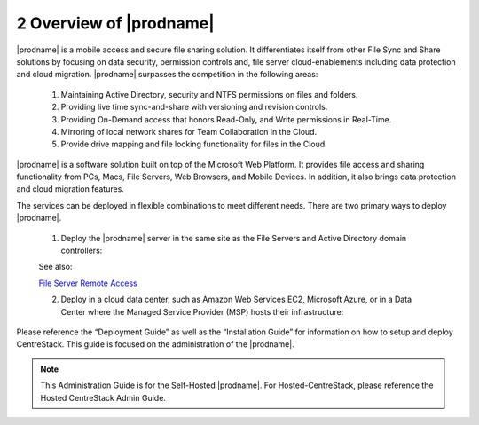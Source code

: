 ############################################
2 Overview of |prodname|
############################################

|prodname| is a mobile access and secure file sharing solution. It differentiates itself from other File Sync and Share solutions by focusing on data security, permission controls and,
file server cloud-enablements including data protection and cloud migration. |prodname| surpasses the competition in the following areas:

   1. Maintaining Active Directory, security and NTFS permissions on files and folders.
   2. Providing live time sync-and-share with versioning and revision controls.
   3. Providing On-Demand access that honors Read-Only, and Write permissions in Real-Time.
   4. Mirroring of local network shares for Team Collaboration in the Cloud.
   5. Provide drive mapping and file locking functionality for files in the Cloud.

|prodname| is a software solution built on top of the Microsoft Web Platform. It provides file access and sharing functionality from PCs, Macs, File Servers, Web Browsers, and Mobile Devices. In 
addition, it also brings data protection and cloud migration features.

The services can be deployed in flexible combinations to meet different needs. There are two primary ways to deploy |prodname|.

    1. Deploy the |prodname| server in the same site as the File Servers and Active Directory domain controllers:
    
    .. image:: _static/SelfHostedCentreStackDirectShare.svg
    
    See also:
    
    `File Server Remote Access <https://www.gladinet.com/hybrid-cloud-with-file-server.html>`_
    
    2. Deploy in a cloud data center, such as Amazon Web Services EC2, Microsoft Azure, or in a Data Center where the Managed Service Provider (MSP) hosts their infrastructure:
    
    .. image:: _static/SelfHostedCentreStackRemoteShare.svg



Please reference the “Deployment Guide” as well as the “Installation Guide” for information on how to setup and deploy CentreStack.
This guide is focused on the administration of the |prodname|.

.. note::

    This Administration Guide is for the Self-Hosted |prodname|.
    For Hosted-CentreStack, please reference the Hosted CentreStack Admin Guide.
